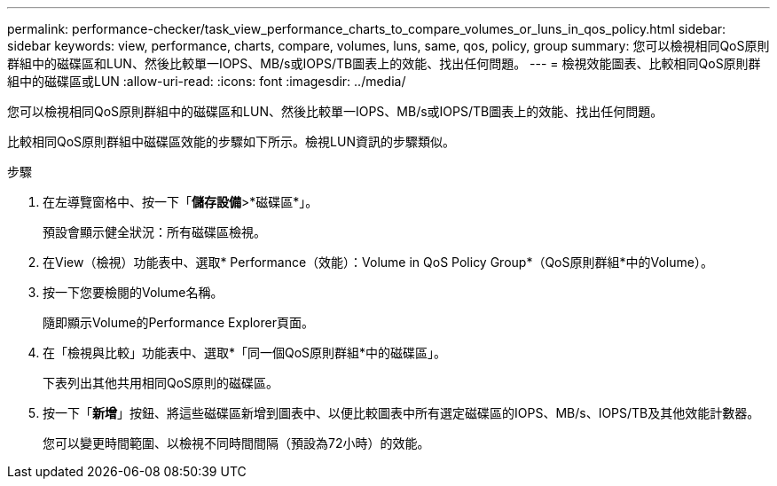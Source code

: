 ---
permalink: performance-checker/task_view_performance_charts_to_compare_volumes_or_luns_in_qos_policy.html 
sidebar: sidebar 
keywords: view, performance, charts, compare, volumes, luns, same, qos, policy, group 
summary: 您可以檢視相同QoS原則群組中的磁碟區和LUN、然後比較單一IOPS、MB/s或IOPS/TB圖表上的效能、找出任何問題。 
---
= 檢視效能圖表、比較相同QoS原則群組中的磁碟區或LUN
:allow-uri-read: 
:icons: font
:imagesdir: ../media/


[role="lead"]
您可以檢視相同QoS原則群組中的磁碟區和LUN、然後比較單一IOPS、MB/s或IOPS/TB圖表上的效能、找出任何問題。

比較相同QoS原則群組中磁碟區效能的步驟如下所示。檢視LUN資訊的步驟類似。

.步驟
. 在左導覽窗格中、按一下「*儲存設備*>*磁碟區*」。
+
預設會顯示健全狀況：所有磁碟區檢視。

. 在View（檢視）功能表中、選取* Performance（效能）：Volume in QoS Policy Group*（QoS原則群組*中的Volume）。
. 按一下您要檢閱的Volume名稱。
+
隨即顯示Volume的Performance Explorer頁面。

. 在「檢視與比較」功能表中、選取*「同一個QoS原則群組*中的磁碟區」。
+
下表列出其他共用相同QoS原則的磁碟區。

. 按一下「*新增*」按鈕、將這些磁碟區新增到圖表中、以便比較圖表中所有選定磁碟區的IOPS、MB/s、IOPS/TB及其他效能計數器。
+
您可以變更時間範圍、以檢視不同時間間隔（預設為72小時）的效能。


